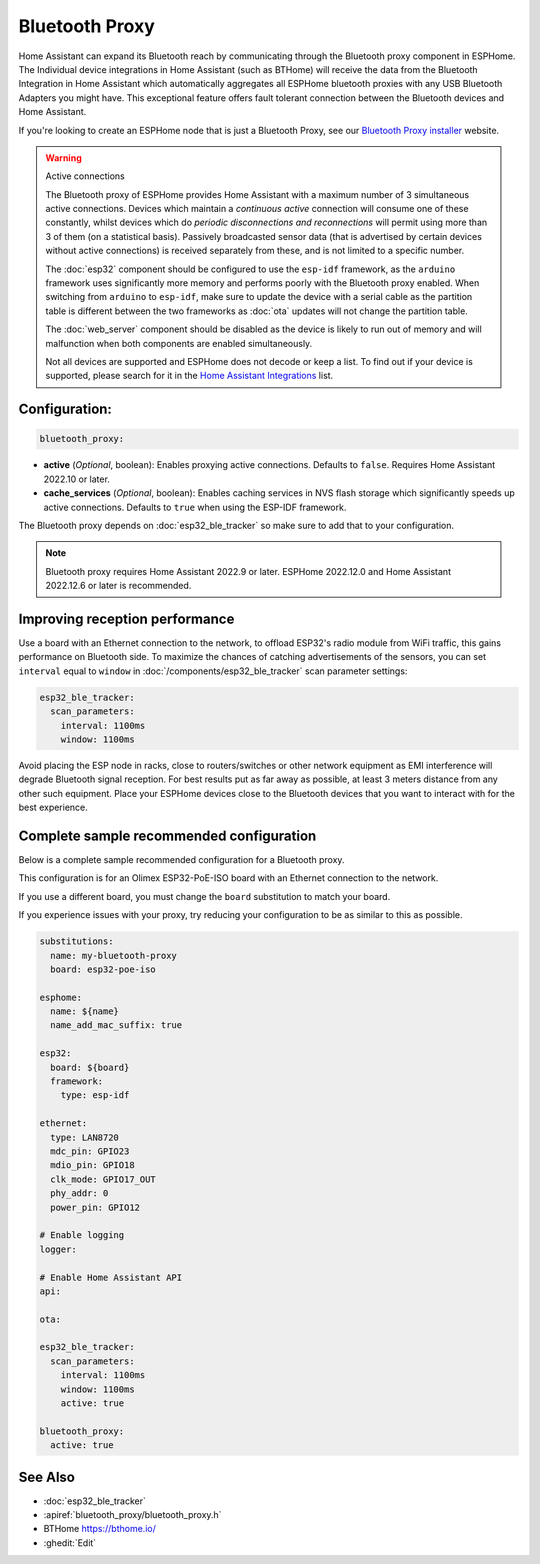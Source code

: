 Bluetooth Proxy
===============

.. seo::
    :description: Instructions for setting up the Bluetooth Proxy in ESPHome.
    :image: bluetooth.svg

Home Assistant can expand its Bluetooth reach by communicating through the Bluetooth proxy component in ESPHome.
The Individual device integrations in Home Assistant (such as BTHome) will receive the data from the Bluetooth
Integration in Home Assistant which automatically aggregates all ESPHome bluetooth proxies with any USB Bluetooth
Adapters you might have. This exceptional feature offers fault tolerant connection between the Bluetooth devices
and Home Assistant.

If you're looking to create an ESPHome node that is just a Bluetooth Proxy, see
our `Bluetooth Proxy installer <https://esphome.github.io/bluetooth-proxies/>`__ website.

.. warning::

    Active connections

    The Bluetooth proxy of ESPHome provides Home Assistant with a maximum number of 3 simultaneous active connections.
    Devices which maintain a *continuous active* connection will consume one of these constantly, whilst devices which
    do *periodic disconnections and reconnections* will permit using more than 3 of them (on a statistical basis).
    Passively broadcasted sensor data (that is advertised by certain devices without active connections) is received
    separately from these, and is not limited to a specific number.

    The :doc:`esp32` component should be configured to use the ``esp-idf`` framework, as the ``arduino`` framework
    uses significantly more memory and performs poorly with the Bluetooth proxy enabled. When switching from
    ``arduino`` to ``esp-idf``, make sure to update the device with a serial cable as the partition table is
    different between the two frameworks as :doc:`ota` updates will not change the partition table.

    The :doc:`web_server` component should be disabled as the device is likely
    to run out of memory and will malfunction when both components are enabled simultaneously.
    
    Not all devices are supported and ESPHome does not decode or keep a list. To find out if your device is supported,
    please search for it in the `Home Assistant Integrations <https://www.home-assistant.io/integrations/>`__ list.

Configuration:
--------------

.. code-block::

    bluetooth_proxy:

- **active** (*Optional*, boolean): Enables proxying active connections. Defaults to ``false``. Requires Home Assistant 2022.10 or later.
- **cache_services** (*Optional*, boolean): Enables caching services in NVS flash storage which significantly speeds up active connections. Defaults to ``true`` when using the ESP-IDF framework.

The Bluetooth proxy depends on :doc:`esp32_ble_tracker` so make sure to add that to your configuration.

.. note::

    Bluetooth proxy requires Home Assistant 2022.9 or later. ESPHome 2022.12.0 and Home Assistant 2022.12.6 or later is recommended.

Improving reception performance
-------------------------------

Use a board with an Ethernet connection to the network, to offload ESP32's radio module from WiFi traffic, this gains performance on Bluetooth side.
To maximize the chances of catching advertisements of the sensors, you can set ``interval`` equal to ``window`` in :doc:`/components/esp32_ble_tracker` scan parameter settings:

.. code-block:: yaml

    esp32_ble_tracker:
      scan_parameters:
        interval: 1100ms
        window: 1100ms

Avoid placing the ESP node in racks, close to routers/switches or other network equipment as EMI interference will degrade Bluetooth signal reception. For best results put as far away as possible, at least 3 meters distance from any other such equipment. Place your ESPHome devices close to the Bluetooth devices that you want to interact with for the best experience.

Complete sample recommended configuration
-----------------------------------------

Below is a complete sample recommended configuration for a Bluetooth proxy.

This configuration is for an Olimex ESP32-PoE-ISO board with an Ethernet connection to the network.

If you use a different board, you must change the ``board`` substitution to match your board.

If you experience issues with your proxy, try reducing your configuration to be as similar to this as possible.

.. code-block:: yaml

    substitutions:
      name: my-bluetooth-proxy
      board: esp32-poe-iso

    esphome:
      name: ${name}
      name_add_mac_suffix: true

    esp32:
      board: ${board}
      framework:
        type: esp-idf

    ethernet:
      type: LAN8720
      mdc_pin: GPIO23
      mdio_pin: GPIO18
      clk_mode: GPIO17_OUT
      phy_addr: 0
      power_pin: GPIO12

    # Enable logging
    logger:

    # Enable Home Assistant API
    api:

    ota:

    esp32_ble_tracker:
      scan_parameters:
        interval: 1100ms
        window: 1100ms
        active: true

    bluetooth_proxy:
      active: true


See Also
--------

- :doc:`esp32_ble_tracker`
- :apiref:`bluetooth_proxy/bluetooth_proxy.h`
- BTHome `<https://bthome.io/>`__
- :ghedit:`Edit`
